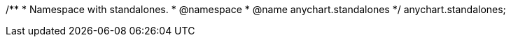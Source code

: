 /**
 * Namespace with standalones.
 * @namespace
 * @name anychart.standalones
 */
anychart.standalones;

